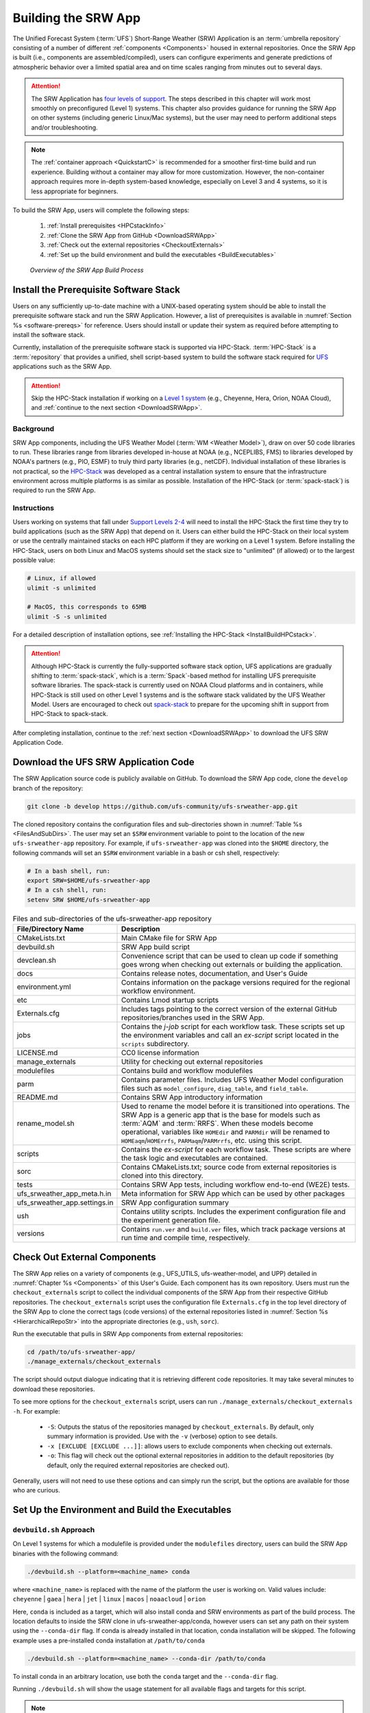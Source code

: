 .. _BuildSRW:

==========================
Building the SRW App
========================== 

The Unified Forecast System (:term:`UFS`) Short-Range Weather (SRW) Application is an :term:`umbrella repository` consisting of a number of different :ref:`components <Components>` housed in external repositories. Once the SRW App is built (i.e., components are assembled/compiled), users can configure experiments and generate predictions of atmospheric behavior over a limited spatial area and on time scales ranging from minutes out to several days. 

.. attention::

   The SRW Application has `four levels of support <https://github.com/ufs-community/ufs-srweather-app/wiki/Supported-Platforms-and-Compilers>`__. The steps described in this chapter will work most smoothly on preconfigured (Level 1) systems. This chapter also provides guidance for running the SRW App on other systems (including generic Linux/Mac systems), but the user may need to perform additional steps and/or troubleshooting. 

.. note::
   The :ref:`container approach <QuickstartC>` is recommended for a smoother first-time build and run experience. Building without a container may allow for more customization. However, the non-container approach requires more in-depth system-based knowledge, especially on Level 3 and 4 systems, so it is less appropriate for beginners. 

To build the SRW App, users will complete the following steps:

   #. :ref:`Install prerequisites <HPCstackInfo>`
   #. :ref:`Clone the SRW App from GitHub <DownloadSRWApp>`
   #. :ref:`Check out the external repositories <CheckoutExternals>`
   #. :ref:`Set up the build environment and build the executables <BuildExecutables>`

.. _AppBuildProc:

.. figure:: https://github.com/ufs-community/ufs-srweather-app/wiki/SRW_build_process.png
   :alt: Flowchart describing the SRW App build process. 

   *Overview of the SRW App Build Process*


.. _HPCstackInfo:

Install the Prerequisite Software Stack
==========================================

Users on any sufficiently up-to-date machine with a UNIX-based operating system should be able to install the prerequisite software stack and run the SRW Application. However, a list of prerequisites is available in :numref:`Section %s <software-prereqs>` for reference. Users should install or update their system as required before attempting to install the software stack. 

Currently, installation of the prerequisite software stack is supported via HPC-Stack. :term:`HPC-Stack` is a :term:`repository` that provides a unified, shell script-based system to build the software stack required for `UFS <https://ufscommunity.org/>`__ applications such as the SRW App. 

.. Attention::
   Skip the HPC-Stack installation if working on a `Level 1 system <https://github.com/ufs-community/ufs-srweather-app/wiki/Supported-Platforms-and-Compilers>`__ (e.g., Cheyenne, Hera, Orion, NOAA Cloud), and :ref:`continue to the next section <DownloadSRWApp>`.

Background
----------------

SRW App components, including the UFS Weather Model (:term:`WM <Weather Model>`), draw on over 50 code libraries to run. These libraries range from libraries developed in-house at NOAA (e.g., NCEPLIBS, FMS) to libraries developed by NOAA's partners (e.g., PIO, ESMF) to truly third party libraries (e.g., netCDF). Individual installation of these libraries is not practical, so the `HPC-Stack <https://github.com/NOAA-EMC/hpc-stack>`__ was developed as a central installation system to ensure that the infrastructure environment across multiple platforms is as similar as possible. Installation of the HPC-Stack (or :term:`spack-stack`) is required to run the SRW App.

Instructions
-------------------------
Users working on systems that fall under `Support Levels 2-4 <https://github.com/ufs-community/ufs-srweather-app/wiki/Supported-Platforms-and-Compilers>`__ will need to install the HPC-Stack the first time they try to build applications (such as the SRW App) that depend on it. Users can either build the HPC-Stack on their local system or use the centrally maintained stacks on each HPC platform if they are working on a Level 1 system. Before installing the HPC-Stack, users on both Linux and MacOS systems should set the stack size to "unlimited" (if allowed) or to the largest possible value:

.. code-block:: console

   # Linux, if allowed
   ulimit -s unlimited

   # MacOS, this corresponds to 65MB
   ulimit -S -s unlimited

For a detailed description of installation options, see :ref:`Installing the HPC-Stack <InstallBuildHPCstack>`. 

.. attention::
   Although HPC-Stack is currently the fully-supported software stack option, UFS applications are gradually shifting to :term:`spack-stack`, which is a :term:`Spack`-based method for installing UFS prerequisite software libraries. The spack-stack is currently used on NOAA Cloud platforms and in containers, while HPC-Stack is still used on other Level 1 systems and is the software stack validated by the UFS Weather Model. Users are encouraged to check out `spack-stack <https://github.com/NOAA-EMC/spack-stack>`__ to prepare for the upcoming shift in support from HPC-Stack to spack-stack. 

After completing installation, continue to the :ref:`next section <DownloadSRWApp>` to download the UFS SRW Application Code. 

.. _DownloadSRWApp:

Download the UFS SRW Application Code
======================================
The SRW Application source code is publicly available on GitHub. To download the SRW App code, clone the ``develop`` branch of the repository:

.. code-block:: console

   git clone -b develop https://github.com/ufs-community/ufs-srweather-app.git

The cloned repository contains the configuration files and sub-directories shown in
:numref:`Table %s <FilesAndSubDirs>`. The user may set an ``$SRW`` environment variable to point to the location of the new ``ufs-srweather-app`` repository. For example, if ``ufs-srweather-app`` was cloned into the ``$HOME`` directory, the following commands will set an ``$SRW`` environment variable in a bash or csh shell, respectively:

.. code-block:: console

    # In a bash shell, run:
    export SRW=$HOME/ufs-srweather-app
    # In a csh shell, run: 
    setenv SRW $HOME/ufs-srweather-app

.. _FilesAndSubDirs:

.. table::  Files and sub-directories of the ufs-srweather-app repository

   +--------------------------------+-----------------------------------------------------------+
   | **File/Directory Name**        | **Description**                                           |
   +================================+===========================================================+
   | CMakeLists.txt                 | Main CMake file for SRW App                               |
   +--------------------------------+-----------------------------------------------------------+
   | devbuild.sh                    | SRW App build script                                      |
   +--------------------------------+-----------------------------------------------------------+
   | devclean.sh                    | Convenience script that can be used to clean up code if   |
   |                                | something goes wrong when checking out externals or       |
   |                                | building the application.                                 |
   +--------------------------------+-----------------------------------------------------------+
   | docs                           | Contains release notes, documentation, and User's Guide   |
   +--------------------------------+-----------------------------------------------------------+
   | environment.yml                | Contains information on the package versions required for |
   |                                | the regional workflow environment.                        |
   +--------------------------------+-----------------------------------------------------------+
   | etc                            | Contains Lmod startup scripts                             |
   +--------------------------------+-----------------------------------------------------------+
   | Externals.cfg                  | Includes tags pointing to the correct version of the      |
   |                                | external GitHub repositories/branches used in the SRW     |
   |                                | App.                                                      |
   +--------------------------------+-----------------------------------------------------------+
   | jobs                           | Contains the *j-job* script for each workflow task. These |
   |                                | scripts set up the environment variables and call an      |
   |                                | *ex-script* script located in the ``scripts``             |
   |                                | subdirectory.                                             |
   +--------------------------------+-----------------------------------------------------------+
   | LICENSE.md                     | CC0 license information                                   |
   +--------------------------------+-----------------------------------------------------------+
   | manage_externals               | Utility for checking out external repositories            |
   +--------------------------------+-----------------------------------------------------------+
   | modulefiles                    | Contains build and workflow modulefiles                   |
   +--------------------------------+-----------------------------------------------------------+
   | parm                           | Contains parameter files. Includes UFS Weather Model      |
   |                                | configuration files such as ``model_configure``,          |
   |                                | ``diag_table``, and ``field_table``.                      |
   +--------------------------------+-----------------------------------------------------------+
   | README.md                      | Contains SRW App introductory information                 |
   +--------------------------------+-----------------------------------------------------------+
   | rename_model.sh                | Used to rename the model before it is transitioned into   |
   |                                | operations. The SRW App is a generic app that is the base |
   |                                | for models such as :term:`AQM` and :term:`RRFS`. When     |
   |                                | these models become operational, variables like           |
   |                                | ``HOMEdir`` and ``PARMdir`` will be renamed to            |
   |                                | ``HOMEaqm``/``HOMErrfs``, ``PARMaqm``/``PARMrrfs``, etc.  |
   |                                | using this script.                                        |
   +--------------------------------+-----------------------------------------------------------+
   | scripts                        | Contains the *ex-script* for each workflow task.          |
   |                                | These scripts are where the task logic and executables    |
   |                                | are contained.                                            |
   +--------------------------------+-----------------------------------------------------------+
   | sorc                           | Contains CMakeLists.txt; source code from external        |
   |                                | repositories is cloned into this directory.               |
   +--------------------------------+-----------------------------------------------------------+
   | tests                          | Contains SRW App tests, including workflow end-to-end     |
   |                                | (WE2E) tests.                                             |
   +--------------------------------+-----------------------------------------------------------+
   | ufs_srweather_app_meta.h.in    | Meta information for SRW App which can be used by         |
   |                                | other packages                                            |
   +--------------------------------+-----------------------------------------------------------+
   | ufs_srweather_app.settings.in  | SRW App configuration summary                             |
   +--------------------------------+-----------------------------------------------------------+
   | ush                            | Contains utility scripts. Includes the experiment         |
   |                                | configuration file and the experiment generation file.    |
   +--------------------------------+-----------------------------------------------------------+
   | versions                       | Contains ``run.ver`` and ``build.ver`` files, which track |
   |                                | package versions at run time and compile time,            |
   |                                | respectively.                                             |
   +--------------------------------+-----------------------------------------------------------+

.. _CheckoutExternals:

Check Out External Components
================================

The SRW App relies on a variety of components (e.g., UFS_UTILS, ufs-weather-model, and UPP) detailed in :numref:`Chapter %s <Components>` of this User's Guide. Each component has its own repository. Users must run the ``checkout_externals`` script to collect the individual components of the SRW App from their respective GitHub repositories. The ``checkout_externals`` script uses the configuration file ``Externals.cfg`` in the top level directory of the SRW App to clone the correct tags (code versions) of the external repositories listed in :numref:`Section %s <HierarchicalRepoStr>` into the appropriate directories (e.g., ``ush``, ``sorc``). 

Run the executable that pulls in SRW App components from external repositories:

.. code-block:: console

   cd /path/to/ufs-srweather-app/
   ./manage_externals/checkout_externals

The script should output dialogue indicating that it is retrieving different code repositories. It may take several minutes to download these repositories.

To see more options for the ``checkout_externals`` script, users can run ``./manage_externals/checkout_externals -h``. For example:

   * ``-S``: Outputs the status of the repositories managed by ``checkout_externals``. By default, only summary information is provided. Use with the ``-v`` (verbose) option to see details.
   * ``-x [EXCLUDE [EXCLUDE ...]]``: allows users to exclude components when checking out externals. 
   * ``-o``: This flag will check out the optional external repositories in addition to the default repositories (by default, only the required external repositories are checked out).

Generally, users will not need to use these options and can simply run the script, but the options are available for those who are curious. 

.. _BuildExecutables:

Set Up the Environment and Build the Executables
===================================================

.. _DevBuild:

``devbuild.sh`` Approach
-----------------------------

On Level 1 systems for which a modulefile is provided under the ``modulefiles`` directory, users can build the SRW App binaries with the following command:

.. code-block:: console

   ./devbuild.sh --platform=<machine_name> conda

where ``<machine_name>`` is replaced with the name of the platform the user is working on. Valid values include: ``cheyenne`` | ``gaea`` | ``hera`` | ``jet`` | ``linux`` | ``macos`` | ``noaacloud`` | ``orion`` 

Here, ``conda`` is included as a target, which will also install conda and SRW environments as part
of the build process. The location defaults to inside the SRW clone in ufs-srweather-app/conda,
however users can set any path on their system using the ``--conda-dir`` flag. If conda is already
installed in that location, conda installation will be skipped. The following example uses a
pre-installed conda installation at ``/path/to/conda``

.. code-block:: console

   ./devbuild.sh --platform=<machine_name> --conda-dir /path/to/conda

To install conda in an arbitrary location, use both the ``conda`` target and the ``--conda-dir``
flag.

Running ``./devbuild.sh`` will show the usage statement for all available flags and targets for this
script.

.. note::
   Although build modulefiles exist for generic Linux and MacOS machines, users will need to alter these according to the instructions in Sections :numref:`%s <CMakeApproach>` & :numref:`%s <MacLinuxDetails>`. Users on these systems may have more success building the SRW App with the :ref:`CMake Approach <CMakeApproach>` instead. 

If compiler auto-detection fails for some reason, specify it using the ``--compiler`` argument. For example:

.. code-block:: console

   ./devbuild.sh --platform=hera --compiler=intel

where valid values are ``intel`` or ``gnu``.

The last line of the console output should be ``[100%] Built target ufs-weather-model``, indicating that the UFS Weather Model executable has been built successfully. 

After running ``devbuild.sh``, the executables listed in :numref:`Table %s <ExecDescription>` should appear in the ``ufs-srweather-app/exec`` directory. If the ``devbuild.sh`` build method does not work, or if users are not on a supported machine, they will have to manually set up the environment and build the SRW App binaries with CMake as described in :numref:`Section %s <CMakeApproach>`.

.. _ExecDescription:

.. table:: Names and descriptions of the executables produced by the build step and used by the SRW App

   +------------------------+---------------------------------------------------------------------------------+
   | **Executable Name**    | **Description**                                                                 |
   +========================+=================================================================================+
   | chgres_cube            | Reads in raw external model (global or regional) and surface climatology data   |
   |                        | to create initial and lateral boundary conditions                               |
   +------------------------+---------------------------------------------------------------------------------+
   | cpld_gridgen           | Creates the *fix* and :term:`IC <ICs>` files required for the coupled model.    |
   +------------------------+---------------------------------------------------------------------------------+
   | emcsfc_ice_blend       | Blends National Ice Center sea ice cover and EMC sea ice concentration data to  |
   |                        | create a global sea ice analysis used to update the GFS once per day            |
   +------------------------+---------------------------------------------------------------------------------+
   | emcsfc_snow2mdl        | Blends National Ice Center snow cover and Air Force snow depth data to create a |
   |                        | global depth analysis used to update the GFS snow field once per day            | 
   +------------------------+---------------------------------------------------------------------------------+
   | filter_topo            | Filters topography based on resolution                                          |
   +------------------------+---------------------------------------------------------------------------------+
   | fregrid                | Remaps data from the input mosaic grid to the output mosaic grid                |
   +------------------------+---------------------------------------------------------------------------------+
   | fvcom_to_FV3           | Determines lake surface conditions for the Great Lakes                          |
   +------------------------+---------------------------------------------------------------------------------+
   | global_cycle           | Updates the GFS surface conditions using external snow and sea ice analyses     |
   +------------------------+---------------------------------------------------------------------------------+
   | global_equiv_resol     | Calculates a global, uniform, cubed-sphere equivalent resolution for the        |
   |                        | regional Extended Schmidt Gnomonic (ESG) grid                                   |
   +------------------------+---------------------------------------------------------------------------------+
   | inland                 | Creates an inland land mask by determining inland (i.e., non-coastal) points    |
   |                        | and assigning a value of 1. Default value is 0.                                 |
   +------------------------+---------------------------------------------------------------------------------+
   | lakefrac               | Calculates the ratio of the lake area to the grid cell area at each atmospheric |
   |                        | grid point.                                                                     |
   +------------------------+---------------------------------------------------------------------------------+
   | make_hgrid             | Computes geo-referencing parameters (e.g., latitude, longitude, grid cell area) |
   |                        | for global uniform grids                                                        |
   +------------------------+---------------------------------------------------------------------------------+
   | make_solo_mosaic       | Creates mosaic files with halos                                                 |
   +------------------------+---------------------------------------------------------------------------------+
   | orog                   | Generates orography, land mask, and gravity wave drag files from fixed files    |
   +------------------------+---------------------------------------------------------------------------------+
   | orog_gsl               | Creates orographic statistics fields required for the orographic drag suite     |
   |                        | developed by NOAA's Global Systems Laboratory (GSL)                             |
   +------------------------+---------------------------------------------------------------------------------+
   | regional_esg_grid      | Generates an ESG regional grid based on a user-defined namelist                 |
   +------------------------+---------------------------------------------------------------------------------+
   | sfc_climo_gen          | Creates surface climatology fields from fixed files for use in ``chgres_cube``  |
   +------------------------+---------------------------------------------------------------------------------+
   | shave                  | Shaves the excess halo rows down to what is required for the lateral boundary   |
   |                        | conditions (LBCs) in the orography and grid files                               |
   +------------------------+---------------------------------------------------------------------------------+
   | ufs_model              | UFS Weather Model executable                                                    |
   +------------------------+---------------------------------------------------------------------------------+
   | upp.x                  | Post processor for the model output                                             |
   +------------------------+---------------------------------------------------------------------------------+
   | vcoord_gen             | Generates hybrid coordinate interface profiles                                  |
   +------------------------+---------------------------------------------------------------------------------+
   | weight_gen             | Creates ESMF SCRIP files for gaussian grids. These NetCDF-formatted files       |
   |                        | are used to create ESMF interpolation weight files.                             |
   +------------------------+---------------------------------------------------------------------------------+
   

.. _CMakeApproach:

CMake Approach
-----------------

Set Up the Build Environment
^^^^^^^^^^^^^^^^^^^^^^^^^^^^^^^^^^^

.. attention::
   * If users successfully built the executables in :numref:`Table %s <ExecDescription>`, they should skip to step :numref:`Chapter %s: Running the SRW App <RunSRW>`.
   * Users who want to build the SRW App on MacOS or generic Linux systems should skip to :numref:`Section %s <MacLinuxDetails>` and follow the approach there. 

If the ``devbuild.sh`` approach failed, users need to set up their environment to run a workflow on their specific platform. First, users should make sure ``Lmod`` is the app used for loading modulefiles. This is the case on most Level 1 systems; however, on systems such as Gaea/Odin, the default modulefile loader is from Cray and must be switched to Lmod. For example, on Gaea, users can run one of the following two commands depending on whether they have a bash or csh shell, respectively:

.. code-block:: console

   source /path/to/ufs-srweather-app/etc/lmod-setup.sh gaea
   source /path/to/ufs-srweather-app/etc/lmod-setup.csh gaea

.. note::

   If users execute one of the above commands on systems that don't need it, it will not cause any problems (it will simply do a ``module purge``). 

From here, ``Lmod`` is ready to load the modulefiles needed by the SRW App. These modulefiles are located in the ``modulefiles`` directory. To load the necessary modulefile for a specific ``<platform>`` using a given ``<compiler>``, run:

.. code-block:: console

   module use /path/to/modulefiles
   module load build_<platform>_<compiler>

where ``/path/to/modulefiles/`` is the full path to the ``modulefiles`` directory. 

This will work on Level 1 systems, where a modulefile is available in the ``modulefiles`` directory. Users on Level 2-4 systems (including generic Linux/MacOS systems) will need to modify an appropriate ``build_<platform>_<compiler>`` modulefile. One of the current ``build_<platform>_<compiler>`` modulefiles can be copied and used as a template. However, users will need to adjust certain environment variables in their modulefile, such as the path to HPC-Stack, so that the SRW App can find and load the appropriate modules. 

.. note::

   These instructions assume that Lmod (an SRW App prerequisite) is installed. To check whether Lmod is installed, run ``echo $LMOD_PKG``, and see if it outputs a path to the Lmod package. On systems without Lmod, users can modify or set the required environment variables with the ``export`` or ``setenv`` commands, depending on whether they are using a bash or csh/tcsh shell, respectively: 

   .. code-block::

      export <VARIABLE_NAME>=<PATH_TO_MODULE>
      setenv <VARIABLE_NAME> <PATH_TO_MODULE>

   However, building the SRW App without Lmod is not supported at this time. It should be possible to do so, but it has not been tested. Users are encouraged to install Lmod on their system. 

.. _BuildCMake:

Build the Executables Using CMake
^^^^^^^^^^^^^^^^^^^^^^^^^^^^^^^^^^^^

After setting up the build environment in the preceding section (by loading the ``build_<platform>_<compiler>`` modulefile), users need to build the executables required to run the SRW App. In the ``ufs-srweather-app`` directory, create a subdirectory to hold the build's executables: 

.. code-block:: console

   mkdir build
   cd build

From the build directory, run the following commands to build the pre-processing utilities, forecast model, and post-processor:

.. code-block:: console

   cmake .. -DCMAKE_INSTALL_PREFIX=.. -DCMAKE_INSTALL_BINDIR=exec ..
   make -j 4  >& build.out &

``-DCMAKE_INSTALL_PREFIX`` specifies the location where the ``exec``, ``include``, ``lib``, and ``share`` directories will be created. These directories will contain various components of the SRW App. Its recommended value ``..`` denotes one directory up from the build directory. In the next line, the ``make`` argument ``-j 4`` indicates that the build will run in parallel with four threads. Although users can specify a larger or smaller number of threads (e.g., ``-j 8``, ``-j 2``), it is highly recommended to use at least four parallel threads to prevent overly long installation times. 

The build will take a few minutes to complete. When it starts, a random number is printed to the console, and when it is done, a ``[1]+  Done`` message is printed to the console. ``[1]+  Exit`` indicates an error. Output from the build will be in the ``ufs-srweather-app/build/build.out`` file. When the build completes, users should see the forecast model executable ``ufs_model`` and several pre- and post-processing executables in the ``ufs-srweather-app/exec`` directory. These executables are described in :numref:`Table %s <ExecDescription>`. 

.. hint::

   If you see the ``build.out`` file, but there is no ``ufs-srweather-app/exec`` directory, wait a few more minutes for the build to complete.

.. _MacLinuxDetails:

Additional Details for Building on MacOS or Generic Linux
------------------------------------------------------------

.. note::
    Users who are **not** building the SRW App on MacOS or generic Linux platforms may skip to :numref:`Section %s <BuildExecutables>` to finish building the SRW App or continue to :numref:`Section %s <RunSRW>` to configure and run an experiment. 

The SRW App can be built on MacOS and generic Linux machines after the prerequisite software has been installed on these systems (via :term:`HPC-Stack` or :term:`spack-stack`). The installation for MacOS is architecture-independent and has been tested using both x86_64 and M1 chips (running natively). The following configurations for MacOS have been tested:

   #. MacBookPro 2019, 2.4 GHz 8-core Intel Core i9 (x86_64), Monterey Sur 12.1, GNU compiler suite v.11.3.0 (gcc, gfortran, g++); mpich 3.3.2 or openmpi/4.1.2
   #. MacBookAir 2020, M1 chip (arm64, running natively), 4+4 cores, Big Sur 11.6.4, GNU compiler suite v.11.3.0 (gcc, gfortran, g++); mpich 3.3.2 or openmpi/4.1.2
   #. MacBook Pro 2015, 2.8 GHz Quad-Core Intel Core i7 (x86_64), Catalina OS X 10.15.7, GNU compiler suite v.11.2.0_3 (gcc, gfortran, g++); mpich 3.3.2 or openmpi/4.1.2

Several Linux builds have been tested on systems with x86_64 architectures.

The ``$SRW/modulefiles/build_<platform>_gnu.lua`` modulefile (where ``<platform>`` is ``macos`` or ``linux``) is written as a Lmod module in the Lua language. It can be loaded once the Lmod module environment has been initialized (which should have happened even prior to :ref:`installing HPC-Stack <HPCstackInfo>`). The ``build_<platform>_gnu`` modulefile lists the location of the HPC-Stack modules, loads the meta-modules and modules, sets serial and parallel compilers, additional flags, and any environment variables needed for building the SRW App. The modulefile must be modified to include the absolute path to the user's HPC-Stack installation:

.. code-block:: console

   - This path should point to your HPCstack installation directory
   local HPCstack="/Users/username/hpc-stack/install"
   
Linux users need to configure the ``ufs-srweather-app/etc/lmod-setup.sh`` file for the ``linux`` case and set the ``BASH_ENV`` variable to point to the Lmod initialization script. There is no need to modify this script for the ``macos`` case presuming that Lmod followed a standard installation procedure using the Homebrew package manager for MacOS.

Next, users must source the Lmod setup file, just as they would on other systems, and load the modulefiles needed for building and running the SRW App:

.. code-block:: console
   
   source /path/to/ufs-srweather-app/etc/lmod-setup.sh <platform>
   module use /path/to/ufs-srweather-app/modulefiles
   module load build_<platform>_gnu
   export LDFLAGS+=" -L${MPI_ROOT}/lib "

In a csh/tcsh shell, users would run ``source etc/lmod-setup.csh <platform>`` in place of the first line in the code block above. The last line is primarily needed for the MacOS platforms.

Proceed to building the executables using the process outlined in :numref:`Step %s <BuildCMake>`.

Run an Experiment
=====================

To configure and run an experiment, users should proceed to :numref:`Chapter %s <RunSRW>`.
